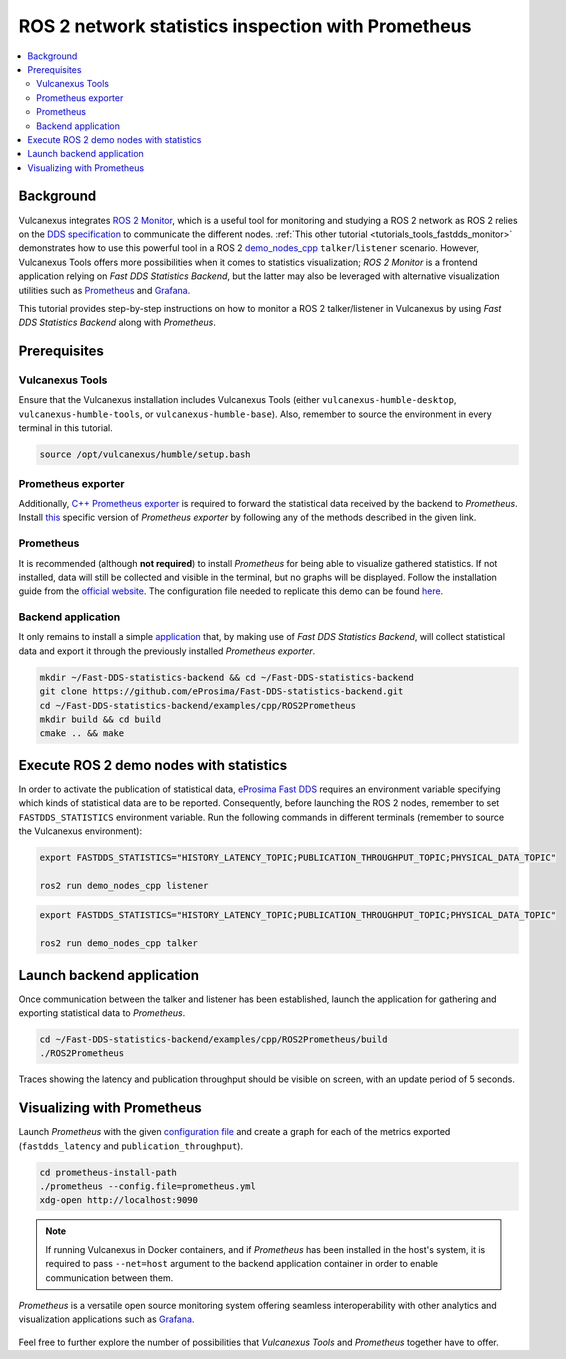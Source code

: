 .. _tutorials_tools_prometheus:

ROS 2 network statistics inspection with Prometheus
===================================================

.. contents::
    :depth: 2
    :local:
    :backlinks: none

Background
----------

Vulcanexus integrates `ROS 2 Monitor <https://fast-dds-monitor.readthedocs.io/en/latest/>`_, which is a useful tool for monitoring and studying a ROS 2 network as ROS 2 relies on the `DDS specification <https://www.omg.org/spec/DDS/1.4/About-DDS/>`_ to communicate the different nodes.
:ref:`This other tutorial <tutorials_tools_fastdds_monitor>` demonstrates how to use this powerful tool in a ROS 2 `demo_nodes_cpp <https://index.ros.org/p/demo_nodes_cpp/>`_ ``talker``/``listener`` scenario.
However, Vulcanexus Tools offers more possibilities when it comes to statistics visualization; *ROS 2 Monitor* is a frontend application relying on *Fast DDS Statistics Backend*, but the latter may also be leveraged with alternative visualization utilities such as `Prometheus <https://prometheus.io>`_ and `Grafana <https://grafana.com>`_.

This tutorial provides step-by-step instructions on how to monitor a ROS 2 talker/listener in Vulcanexus by using *Fast DDS Statistics Backend* along with *Prometheus*.

.. figure:: /rst/figures/tutorials/tools/monitor_screenshots/prometheus_overview.png
    :align: center

Prerequisites
-------------

Vulcanexus Tools
^^^^^^^^^^^^^^^^

Ensure that the Vulcanexus installation includes Vulcanexus Tools (either ``vulcanexus-humble-desktop``, ``vulcanexus-humble-tools``, or ``vulcanexus-humble-base``).
Also, remember to source the environment in every terminal in this tutorial.

.. code-block:: bash

    source /opt/vulcanexus/humble/setup.bash

Prometheus exporter
^^^^^^^^^^^^^^^^^^^

Additionally, `C++ Prometheus exporter <https://github.com/eProsima/prometheus-cpp/>`_ is required to forward the statistical data received by the backend to *Prometheus*.
Install `this <https://github.com/eProsima/prometheus-cpp/>`_ specific version of *Prometheus exporter* by following any of the methods described in the given link.

Prometheus
^^^^^^^^^^

It is recommended (although **not required**) to install *Prometheus* for being able to visualize gathered statistics.
If not installed, data will still be collected and visible in the terminal, but no graphs will be displayed.
Follow the installation guide from the `official website <https://prometheus.io>`_.
The configuration file needed to replicate this demo can be found `here <https://raw.githubusercontent.com/eProsima/Fast-DDS-statistics-backend/main/examples/cpp/ROS2Prometheus/prometheus.yml>`_.

Backend application
^^^^^^^^^^^^^^^^^^^

It only remains to install a simple `application <https://github.com/eProsima/Fast-DDS-statistics-backend/tree/main/examples/cpp/ROS2Prometheus/>`_ that, by making use of *Fast DDS Statistics Backend*, will collect statistical data and export it through the previously installed *Prometheus exporter*.

.. code-block:: bash

    mkdir ~/Fast-DDS-statistics-backend && cd ~/Fast-DDS-statistics-backend
    git clone https://github.com/eProsima/Fast-DDS-statistics-backend.git
    cd ~/Fast-DDS-statistics-backend/examples/cpp/ROS2Prometheus
    mkdir build && cd build
    cmake .. && make


Execute ROS 2 demo nodes with statistics
----------------------------------------

In order to activate the publication of statistical data, `eProsima Fast DDS <https://fast-dds.docs.eprosima.com/en/latest/>`_ requires an environment variable specifying which kinds of statistical data are to be reported.
Consequently, before launching the ROS 2 nodes, remember to set ``FASTDDS_STATISTICS`` environment variable.
Run the following commands in different terminals (remember to source the Vulcanexus environment):

.. code-block:: bash

    export FASTDDS_STATISTICS="HISTORY_LATENCY_TOPIC;PUBLICATION_THROUGHPUT_TOPIC;PHYSICAL_DATA_TOPIC"

    ros2 run demo_nodes_cpp listener

.. code-block:: bash

    export FASTDDS_STATISTICS="HISTORY_LATENCY_TOPIC;PUBLICATION_THROUGHPUT_TOPIC;PHYSICAL_DATA_TOPIC"

    ros2 run demo_nodes_cpp talker

Launch backend application
--------------------------

Once communication between the talker and listener has been established, launch the application for gathering and exporting statistical data to *Prometheus*.

.. code-block:: bash

    cd ~/Fast-DDS-statistics-backend/examples/cpp/ROS2Prometheus/build
    ./ROS2Prometheus

Traces showing the latency and publication throughput should be visible on screen, with an update period of 5 seconds.

.. figure:: /rst/figures/tutorials/tools/monitor_screenshots/prometheus_backend.png
    :align: center

Visualizing with Prometheus
---------------------------

Launch *Prometheus* with the given `configuration file <https://raw.githubusercontent.com/eProsima/Fast-DDS-statistics-backend/main/examples/cpp/ROS2Prometheus/prometheus.yml>`_ and create a graph for each of the metrics exported (``fastdds_latency`` and ``publication_throughput``).

.. code-block:: bash

    cd prometheus-install-path
    ./prometheus --config.file=prometheus.yml
    xdg-open http://localhost:9090

.. figure:: /rst/figures/tutorials/tools/monitor_screenshots/prometheus_plot.png
    :align: center

.. note::

    If running Vulcanexus in Docker containers, and if *Prometheus* has been installed in the host's system, it is required to pass ``--net=host`` argument to the backend application container in order to enable communication between them.

*Prometheus* is a versatile open source monitoring system offering seamless interoperability with other analytics and visualization applications such as `Grafana <https://grafana.com/>`_.

.. figure:: /rst/figures/tutorials/tools/monitor_screenshots/grafana_plot.png
    :align: center

Feel free to further explore the number of possibilities that *Vulcanexus Tools* and *Prometheus* together have to offer.
